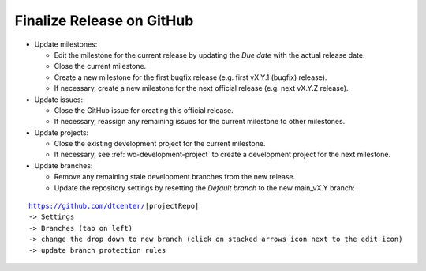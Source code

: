 Finalize Release on GitHub
--------------------------

* Update milestones:

  * Edit the milestone for the current release by updating the *Due date* with the actual release date.

  * Close the current milestone.

  * Create a new milestone for the first bugfix release (e.g. first vX.Y.1 (bugfix) release).

  * If necessary, create a new milestone for the next official release (e.g. next vX.Y.Z release).

* Update issues:

  * Close the GitHub issue for creating this official release.

  * If necessary, reassign any remaining issues for the current milestone to other milestones.

* Update projects:

  * Close the existing development project for the current milestone.

  * If necessary, see :ref:`wo-development-project` to create a development project for the
    next milestone.

* Update branches:

  * Remove any remaining stale development branches from the new release.

  * Update the repository settings by resetting the *Default branch* to the new main_vX.Y branch:

.. parsed-literal::

     https://github.com/dtcenter/|projectRepo|
     -> Settings
     -> Branches (tab on left)
     -> change the drop down to new branch (click on stacked arrows icon next to the edit icon)
     -> update branch protection rules 
